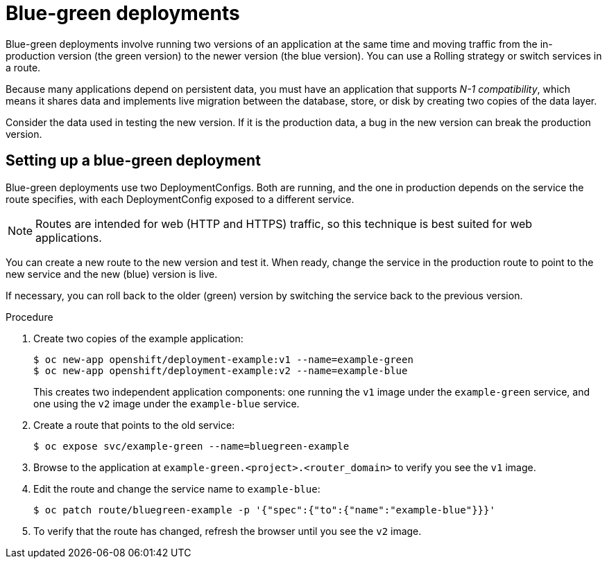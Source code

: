// Module included in the following assemblies:
//
// * applications/deployments/route-based-deployment-strategies.adoc

[id="deployments-blue-green_{context}"]
= Blue-green deployments

Blue-green deployments involve running two versions of an application at the
same time and moving traffic from the in-production version (the green version)
to the newer version (the blue version). You can use a Rolling strategy or
switch services in a route.

Because many applications depend on persistent data, you must have an
application that supports _N-1 compatibility_, which means it shares data and
implements live migration between the database, store, or disk by creating two
copies of the data layer.

Consider the data used in testing the new version. If it is the production data,
a bug in the new version can break the production version.

[id="deployments-blue-green-setting-up_{context}"]
== Setting up a blue-green deployment

Blue-green deployments use two DeploymentConfigs. Both are running, and
the one in production depends on the service the route specifies, with each
DeploymentConfig exposed to a different service.

[NOTE]
====
Routes are intended for web (HTTP and HTTPS) traffic, so this technique is best
suited for web applications.
====

You can create a new route to the new version and test it. When ready, change
the service in the production route to point to the new service and the
new (blue) version is live.

If necessary, you can roll back to the older (green) version by switching
the service back to the previous version.

.Procedure

. Create two copies of the example application:
+
----
$ oc new-app openshift/deployment-example:v1 --name=example-green
$ oc new-app openshift/deployment-example:v2 --name=example-blue
----
+
This creates two independent application components: one running the `v1` image
under the `example-green` service, and one using the `v2` image under the
`example-blue` service.

. Create a route that points to the old service:
+
----
$ oc expose svc/example-green --name=bluegreen-example
----

. Browse to the application at `example-green.<project>.<router_domain>` to
verify you see the `v1` image.

. Edit the route and change the service name to `example-blue`:
+
----
$ oc patch route/bluegreen-example -p '{"spec":{"to":{"name":"example-blue"}}}'
----

. To verify that the route has changed, refresh the browser until you see the
`v2` image.
